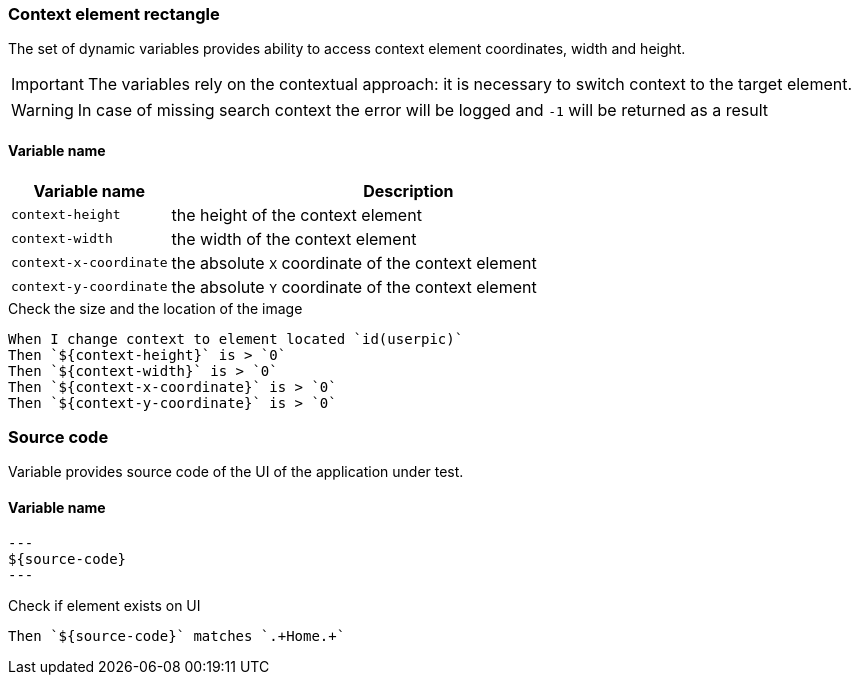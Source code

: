 === Context element rectangle

The set of dynamic variables provides ability to access context element
coordinates, width and height.

IMPORTANT: The variables rely on the contextual approach: it is necessary to switch context to the target element.

WARNING: In case of missing search context the error will be logged and `-1` will be returned as a result


==== *Variable name*

[cols="1,3", options="header"]
|===

|Variable name
|Description

|`context-height`
|the height of the context element

|`context-width`
|the width of the context element

|`context-x-coordinate`
|the absolute `X` coordinate of the context element

|`context-y-coordinate`
|the absolute `Y` coordinate of the context element

|===

.Check the size and the location of the image
[source,gherkin]
----
When I change context to element located `id(userpic)`
Then `${context-height}` is > `0`
Then `${context-width}` is > `0`
Then `${context-x-coordinate}` is > `0`
Then `${context-y-coordinate}` is > `0`
----


=== Source code

Variable provides source code of the UI of the application under test.

==== *Variable name*

[source,gherkin]
---
${source-code}
---

.Check if element exists on UI
[source,gherkin]
----
Then `${source-code}` matches `.+Home.+`
----
